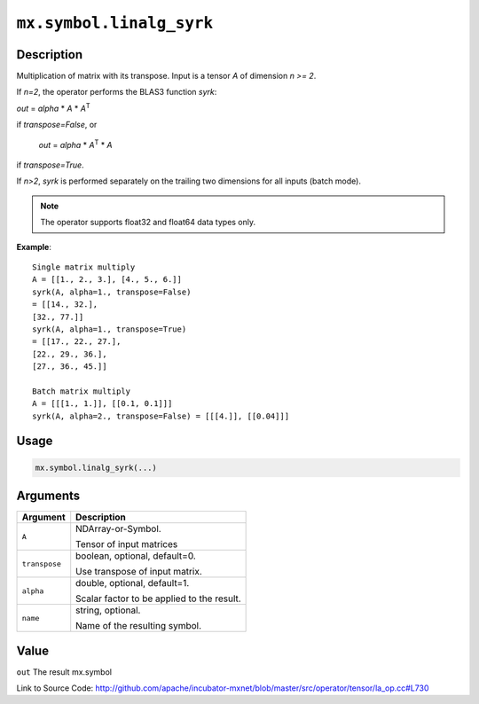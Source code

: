 

``mx.symbol.linalg_syrk``
==================================================

Description
----------------------

Multiplication of matrix with its transpose.
Input is a tensor *A* of dimension *n >= 2*.

If *n=2*, the operator performs the BLAS3 function *syrk*:

*out* = *alpha* \* *A* \* *A*\ :sup:`T`

if *transpose=False*, or

  *out* = *alpha* \* *A*\ :sup:`T` \ \* *A*

if *transpose=True*.

If *n>2*, *syrk* is performed separately on the trailing two dimensions for all
inputs (batch mode).


.. note:: The operator supports float32 and float64 data types only.


**Example**::

	 
	 Single matrix multiply
	 A = [[1., 2., 3.], [4., 5., 6.]]
	 syrk(A, alpha=1., transpose=False)
	 = [[14., 32.],
	 [32., 77.]]
	 syrk(A, alpha=1., transpose=True)
	 = [[17., 22., 27.],
	 [22., 29., 36.],
	 [27., 36., 45.]]
	 
	 Batch matrix multiply
	 A = [[[1., 1.]], [[0.1, 0.1]]]
	 syrk(A, alpha=2., transpose=False) = [[[4.]], [[0.04]]]
	 
	 

Usage
----------

.. code:: r

	mx.symbol.linalg_syrk(...)

Arguments
------------------

+----------------------------------------+------------------------------------------------------------+
| Argument                               | Description                                                |
+========================================+============================================================+
| ``A``                                  | NDArray-or-Symbol.                                         |
|                                        |                                                            |
|                                        | Tensor of input matrices                                   |
+----------------------------------------+------------------------------------------------------------+
| ``transpose``                          | boolean, optional, default=0.                              |
|                                        |                                                            |
|                                        | Use transpose of input matrix.                             |
+----------------------------------------+------------------------------------------------------------+
| ``alpha``                              | double, optional, default=1.                               |
|                                        |                                                            |
|                                        | Scalar factor to be applied to the result.                 |
+----------------------------------------+------------------------------------------------------------+
| ``name``                               | string, optional.                                          |
|                                        |                                                            |
|                                        | Name of the resulting symbol.                              |
+----------------------------------------+------------------------------------------------------------+

Value
----------

``out`` The result mx.symbol


Link to Source Code: http://github.com/apache/incubator-mxnet/blob/master/src/operator/tensor/la_op.cc#L730

